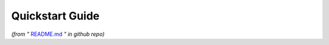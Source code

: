 .. _quickstart:

================
Quickstart Guide
================
*(from "* `README.md <https://github.com/harvard-microrobotics/armstron/blob/main/README.md>`_ *" in github repo)*

.. mdinclude:: ../README.md